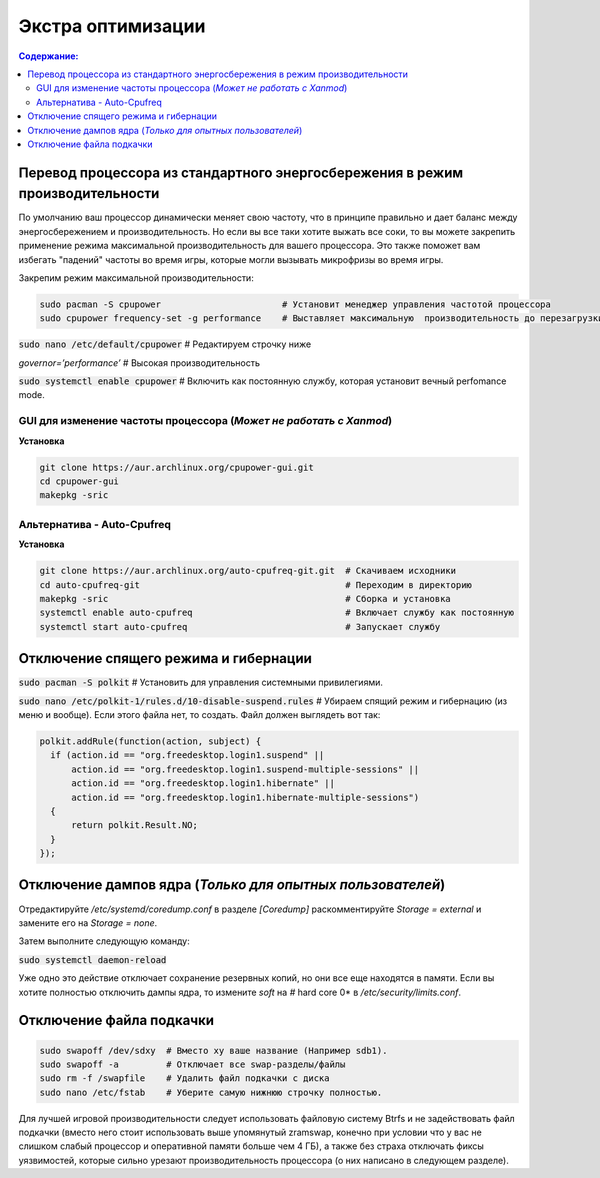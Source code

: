 .. ARU (c) 2018 - 2021, Pavel Priluckiy, Vasiliy Stelmachenok and contributors

   ARU is licensed under a
   Creative Commons Attribution-ShareAlike 4.0 International License.

   You should have received a copy of the license along with this
   work. If not, see <https://creativecommons.org/licenses/by-sa/4.0/>.

""""""""""""""""""""
Экстра оптимизации
""""""""""""""""""""

.. contents:: Содержание:
  :depth: 3

.. role:: bash(code)
  :language: text

===============================================================================
Перевод процессора из стандартного энергосбережения в режим производительности
===============================================================================

По умолчанию ваш процессор динамически меняет свою частоту, что в принципе правильно и дает баланс между энергосбережением и производительность.
Но если вы все таки хотите выжать все соки, то вы можете закрепить применение режима максимальной производительность для вашего процессора.
Это также поможет вам избегать "падений" частоты во время игры, которые могли вызывать микрофризы во время игры.

Закрепим режим максимальной производительности:

.. code:: text

  sudo pacman -S cpupower                       # Установит менеджер управления частотой процессора
  sudo cpupower frequency-set -g performance    # Выставляет максимальную  производительность до перезагрузки системы.

:bash:`sudo nano /etc/default/cpupower` # Редактируем строчку ниже

*governor=’performance’* # Высокая производительность

:bash:`sudo systemctl enable cpupower` # Включить как постоянную службу, которая установит вечный perfomance mode.

GUI для изменение частоты процессора (*Может не работать с Xanmod*)
---------------------------------------------------------------------

**Установка**

.. code:: text

  git clone https://aur.archlinux.org/cpupower-gui.git
  cd cpupower-gui
  makepkg -sric

Альтернатива - Auto-Cpufreq
-----------------------------

**Установка**

.. code:: text

  git clone https://aur.archlinux.org/auto-cpufreq-git.git  # Скачиваем исходники
  cd auto-cpufreq-git                                       # Переходим в директорию
  makepkg -sric                                             # Сборка и установка
  systemctl enable auto-cpufreq                             # Включает службу как постоянную
  systemctl start auto-cpufreq                              # Запускает службу

==========================================
Отключение спящего режима и гибернации
==========================================

:bash:`sudo pacman -S polkit`  # Установить для управления системными привилегиями.

:bash:`sudo nano /etc/polkit-1/rules.d/10-disable-suspend.rules`  # Убираем спящий режим и гибернацию (из меню и вообще). Если этого файла нет, то создать. Файл должен выглядеть вот так:

.. code:: text

  polkit.addRule(function(action, subject) {
    if (action.id == "org.freedesktop.login1.suspend" ||
        action.id == "org.freedesktop.login1.suspend-multiple-sessions" ||
        action.id == "org.freedesktop.login1.hibernate" ||
        action.id == "org.freedesktop.login1.hibernate-multiple-sessions")
    {
        return polkit.Result.NO;
    }
  });

============================================================
Отключение дампов ядра (*Только для опытных пользователей*)
============================================================

Отредактируйте */etc/systemd/coredump.conf* в разделе *[Coredump]* раскомментируйте *Storage = external* и замените его на *Storage = none*.

Затем выполните следующую команду:

:bash:`sudo systemctl daemon-reload`

Уже одно это действие отключает сохранение резервных копий, но они все еще находятся в памяти.
Если вы хотите полностью отключить дампы ядра, то измените *soft* на *#* hard core 0* в */etc/security/limits.conf*.

===========================
Отключение файла подкачки
===========================

.. code:: text

  sudo swapoff /dev/sdxy  # Вместо xy ваше название (Например sdb1).
  sudo swapoff -a         # Отключает все swap-разделы/файлы
  sudo rm -f /swapfile    # Удалить файл подкачки с диска
  sudo nano /etc/fstab    # Уберите самую нижнюю строчку полностью.

Для лучшей игровой производительности следует использовать файловую систему Btrfs и не задействовать файл подкачки
(вместо него стоит использовать выше упомянутый zramswap, конечно при условии что у вас не слишком слабый процессор и оперативной памяти больше чем 4 ГБ),
а также без страха отключать фиксы уязвимостей, которые сильно урезают производительность процессора (о них написано в следующем разделе).
